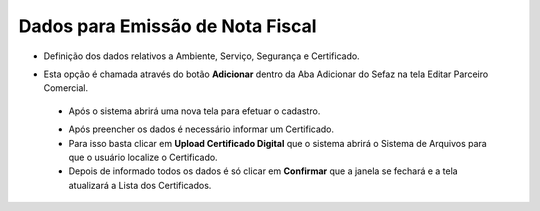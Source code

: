Dados para Emissão de Nota Fiscal
#################################
- Definição dos dados relativos a Ambiente, Serviço, Segurança e Certificado.

- Esta opção é chamada através do botão **Adicionar** dentro da Aba Adicionar do Sefaz na tela Editar Parceiro Comercial.

  |imagem31|
  
 - Após o sistema abrirá uma nova tela para efetuar o cadastro.
 
 |imagem32|
 
 - Após preencher os dados é necessário informar um Certificado.
 - Para isso basta clicar em **Upload Certificado Digital** que o sistema abrirá o Sistema de Arquivos para que o usuário localize o Certificado.
 - Depois de informado todos os dados é só clicar em **Confirmar** que a janela se fechará e a tela atualizará a Lista dos Certificados.
 
 |imagem34|


.. |br| raw:: html
   
   <br />

.. |imagem31| image:: imagens/Parceiro_Comercial_31.png

.. |imagem32| image:: imagens/Parceiro_Comercial_32.png

.. |imagem34| image:: imagens/Parceiro_Comercial_34.png
